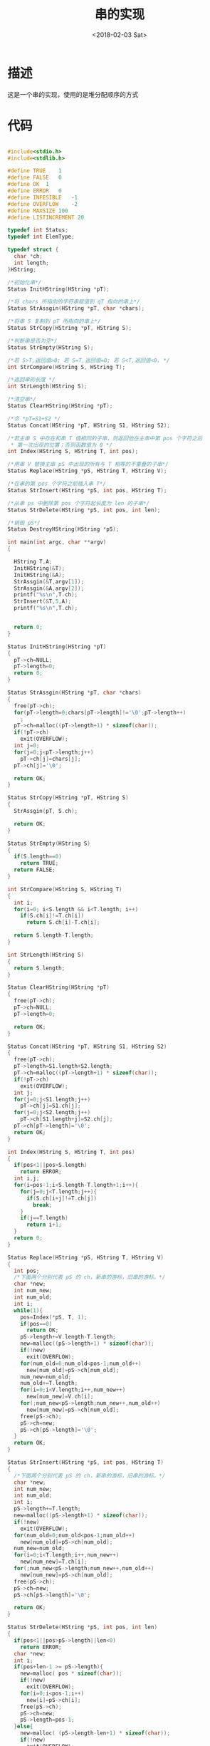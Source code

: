 #+TITLE: 串的实现
#+DATE: <2018-02-03 Sat>
#+LAYOUT: post
#+OPTIONS: ^:{}
#+TAGS: C, data-structure
#+CATEGORIES: data-structure

* 描述
  这是一个串的实现，使用的是堆分配顺序的方式
  #+BEGIN_EXPORT html
    <!--more-->
  #+END_EXPORT
* 代码
  #+BEGIN_SRC C

    #include<stdio.h>
    #include<stdlib.h>

    #define TRUE	1
    #define FALSE	0
    #define OK	1
    #define ERROR	0
    #define INFESIBLE	-1
    #define OVERFLOW	-2
    #define MAXSIZE 100
    #define LISTINCREMENT 20

    typedef int Status;
    typedef int ElemType;

    typedef struct {
      char *ch;
      int length;
    }HString;

    /*初始化串*/
    Status InitHString(HString *pT);

    /*将 chars 所指向的字符串赋值到 qT 指向的串上*/
    Status StrAssgin(HString *pT, char *chars);

    /*将串 S 复制到 pT 所指向的串上*/
    Status StrCopy(HString *pT, HString S);

    /*判断串是否为空*/
    Status StrEmpty(HString S);

    /*若 S>T,返回值>0; 若 S=T,返回值=0; 若 S<T,返回值<0. */
    int StrCompare(HString S, HString T);

    /*返回串的长度 */
    int StrLength(HString S);

    /*清空串*/
    Status ClearHString(HString *pT);

    /*令 *pT=S1+S2 */
    Status Concat(HString *pT, HString S1, HString S2);

    /*若主串 S 中存在和串 T 值相同的子串，则返回他在主串中第 pos 个字符之后
     * 第一次出现的位置；否则函数值为 0 */
    int Index(HString S, HString T, int pos);

    /*用串 V 替换主串 pS 中出现的所有与 T 相等的不重叠的子串*/
    Status Replace(HString *pS, HString T, HString V);

    /*在串的第 pos 个字符之前插入串 T*/
    Status StrInsert(HString *pS, int pos, HString T);

    /*从串 ps 中删除第 pos 个字符起长度为 len 的子串*/
    Status StrDelete(HString *pS, int pos, int len);

    /*销毁 pS*/
    Status DestroyHString(HString *pS);

    int main(int argc, char **argv)
    {

      HString T,A;
      InitHString(&T);
      InitHString(&A);
      StrAssgin(&T,argv[1]);
      StrAssgin(&A,argv[2]);
      printf("%s\n",T.ch);
      StrInsert(&T,5,A);
      printf("%s\n",T.ch);


      return 0;
    }

    Status InitHString(HString *pT)
    {
      pT->ch=NULL;
      pT->length=0;
      return 0;
    }

    Status StrAssgin(HString *pT, char *chars)
    {
      free(pT->ch);
      for(pT->length=0;chars[pT->length]!='\0';pT->length++)
        ;
      pT->ch=malloc((pT->length+1) * sizeof(char));
      if(!pT->ch)
        exit(OVERFLOW);
      int j=0;
      for(j=0;j<pT->length;j++)
        pT->ch[j]=chars[j];
      pT->ch[j]='\0';

      return OK;
    }

    Status StrCopy(HString *pT, HString S)
    {
      StrAssgin(pT, S.ch);

      return OK;
    }

    Status StrEmpty(HString S)
    {
      if(S.length==0)
        return TRUE;
      return FALSE;
    }

    int StrCompare(HString S, HString T)
    {
      int i;
      for(i=0; i<S.length && i<T.length; i++)
        if(S.ch[i]!=T.ch[i])
          return S.ch[i]-T.ch[i];

      return S.length-T.length;
    }

    int StrLength(HString S)
    {
      return S.length;
    }

    Status ClearHString(HString *pT)
    {
      free(pT->ch);
      pT->ch=NULL;
      pT->length=0;

      return OK;
    }

    Status Concat(HString *pT, HString S1, HString S2)
    {
      free(pT->ch);
      pT->length=S1.length+S2.length;
      pT->ch=malloc((pT->length+1) * sizeof(char));
      if(!pT->ch)
        exit(OVERFLOW);
      int j;
      for(j=0;j<S1.length;j++)
        pT->ch[j]=S1.ch[j];
      for(j=0;j<S2.length;j++)
        pT->ch[S1.length+j]=S2.ch[j];
      pT->ch[pT->length]='\0';
      return OK;
    }

    int Index(HString S, HString T, int pos)
    {
      if(pos<1||pos>S.length)
        return ERROR;
      int i,j;
      for(i=pos-1;i<S.length-T.length+1;i++){
        for(j=0;j<T.length;j++){
          if(S.ch[i+j]!=T.ch[j])
            break;
        }
        if(j==T.length)
          return i+1;
      }
      return 0;
    }

    Status Replace(HString *pS, HString T, HString V)
    {
      int pos;
      /*下面两个分别代表 pS 的 ch，新串的游标，旧串的游标。*/
      char *new;
      int num_new;
      int num_old;
      int i;
      while(1){
        pos=Index(*pS, T, 1);
        if(pos==0)
          return OK;
        pS->length+=V.length-T.length;
        new=malloc((pS->length+1) * sizeof(char));
        if(!new)
          exit(OVERFLOW);
        for(num_old=0;num_old<pos-1;num_old++)
          new[num_old]=pS->ch[num_old];
        num_new=num_old;
        num_old+=T.length;
        for(i=0;i<V.length;i++,num_new++)
          new[num_new]=V.ch[i];
        for(;num_new<pS->length;num_new++,num_old++)
          new[num_new]=pS->ch[num_old];
        free(pS->ch);
        pS->ch=new;
        pS->ch[pS->length]='\0';
      }
      return OK;
    }

    Status StrInsert(HString *pS, int pos, HString T)
    {
      /*下面两个分别代表 pS 的 ch，新串的游标，旧串的游标。*/
      char *new;
      int num_new;
      int num_old;
      int i;
      pS->length+=T.length;
      new=malloc((pS->length+1) * sizeof(char));
      if(!new)
        exit(OVERFLOW);
      for(num_old=0;num_old<pos-1;num_old++)
        new[num_old]=pS->ch[num_old];
      num_new=num_old;
      for(i=0;i<T.length;i++,num_new++)
        new[num_new]=T.ch[i];
      for(;num_new<pS->length;num_new++,num_old++)
        new[num_new]=pS->ch[num_old];
      free(pS->ch);
      pS->ch=new;
      pS->ch[pS->length]='\0';

      return OK;
    }

    Status StrDelete(HString *pS, int pos, int len)
    {
      if(pos<1||pos>pS->length||len<0)
        return ERROR;
      char *new;
      int i;
      if(pos+len-1 >= pS->length){
        new=malloc( pos * sizeof(char));
        if(!new)
          exit(OVERFLOW);
        for(i=0;i<pos-1;i++)
          new[i]=pS->ch[i];
        free(pS->ch);
        pS->ch=new;
        pS->length=pos-1;
      }else{
        new=malloc( (pS->length-len+1) * sizeof(char));
        if(!new)
          exit(OVERFLOW);
        for(i=0;i<pos-1;i++)
          new[i]=pS->ch[i];
        for(i+=len;i<pS->length;i++)
          new[i-len]=pS->ch[i];
        free(pS->ch);
        pS->length-=len;
        pS->ch=new;
        pS->ch[pS->length]='\0';
      }

      return OK;

    }
    Status DestroyHString(HString *pS)
    {
      free(pS->ch);
      pS->ch=NULL;
      pS->length=0;

      return OK;
    }

  #+END_SRC
